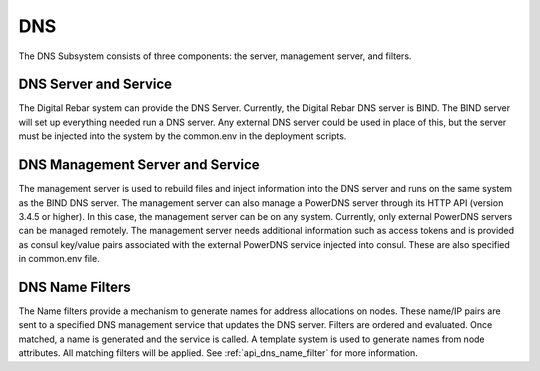 .. index::
  pair: Services; DNS
  pair: Services; DNS Management
  pair: Containers; DNS

.. _arch_service_dns:


DNS
===

The DNS Subsystem consists of three components: the server, management
server, and filters.

DNS Server and Service
----------------------

The Digital Rebar system can provide the DNS Server. Currently, the Digital Rebar DNS server is BIND. The BIND
server will set up everything needed run a DNS server. Any external DNS server could be used in place of this, but the server must be injected into the system by the common.env in
the deployment scripts.

DNS Management Server and Service
---------------------------------

The management server is used to rebuild files and inject information into the DNS server
and runs on the same system as the BIND DNS server. The management server can also manage a PowerDNS server
through its HTTP API (version 3.4.5 or higher). In this case, the management server
can be on any system. Currently, only external PowerDNS
servers can be managed remotely. The management server needs
additional information such as access tokens and
is provided as consul key/value pairs associated with the external
PowerDNS service injected into consul. These are also specified in
common.env file.

DNS Name Filters
----------------

The Name filters
provide a mechanism to generate names for address allocations on nodes.
These name/IP pairs are sent to a specified DNS management service that updates
the DNS server. Filters are ordered and evaluated. Once
matched, a name is generated and the service is called. A template system
is used to generate names from node attributes. All matching filters
will be applied.  See :ref:`api_dns_name_filter` for more information.

.. reference dns name filter obj when it is created!
